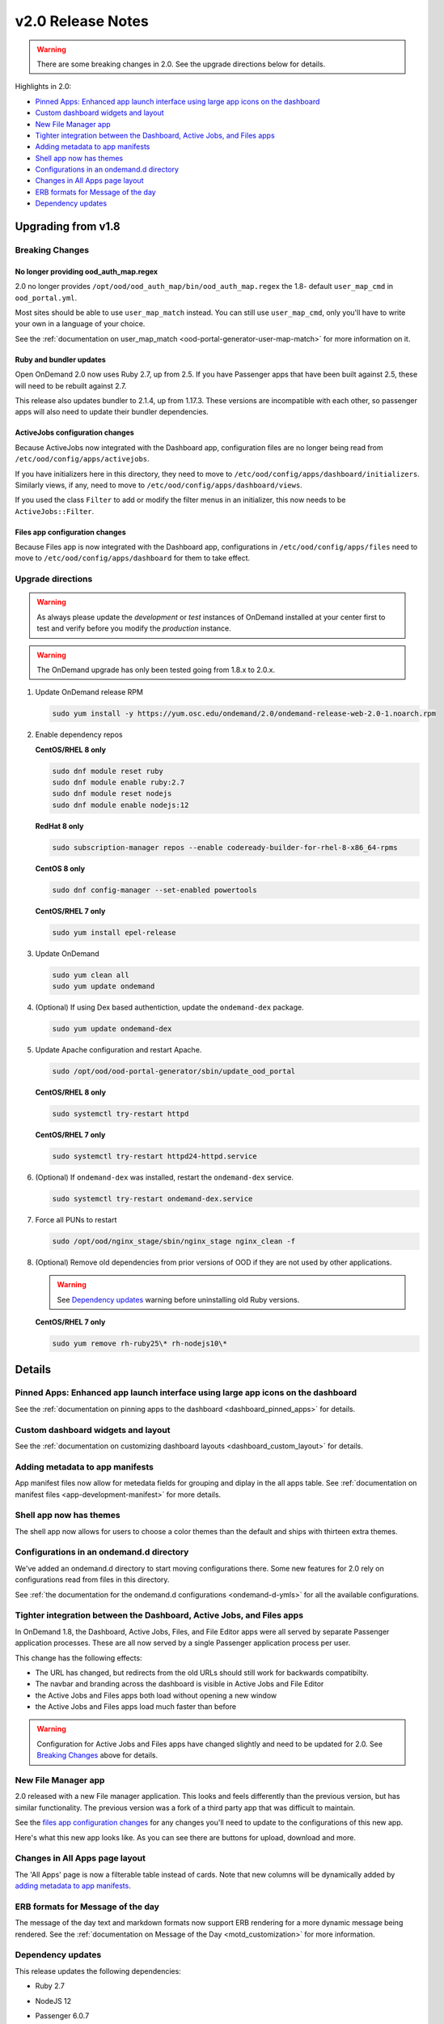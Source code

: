 .. _v2.0-release-notes:

v2.0 Release Notes
==================

.. warning::

   There are some breaking changes in 2.0. See the upgrade directions below for details.


Highlights in 2.0:

- `Pinned Apps: Enhanced app launch interface using large app icons on the dashboard`_
- `Custom dashboard widgets and layout`_
- `New File Manager app`_
- `Tighter integration between the Dashboard, Active Jobs, and Files apps`_
- `Adding metadata to app manifests`_
- `Shell app now has themes`_
- `Configurations in an ondemand.d directory`_
- `Changes in All Apps page layout`_
- `ERB formats for Message of the day`_
- `Dependency updates`_

Upgrading from v1.8
-------------------

Breaking Changes
................


No longer providing ood_auth_map.regex
**************************************

2.0 no longer provides ``/opt/ood/ood_auth_map/bin/ood_auth_map.regex`` the 1.8- default
``user_map_cmd`` in ``ood_portal.yml``.

Most sites should be able to use ``user_map_match`` instead.  You can still use
``user_map_cmd``, only you'll have to write your own in a language of your choice.

See the :ref:`documentation on user_map_match <ood-portal-generator-user-map-match>`
for more information on it.

Ruby and bundler updates
*************************

Open OnDemand 2.0 now uses Ruby 2.7, up from 2.5.  If you have Passenger apps that have been built
against 2.5, these will need to be rebuilt against 2.7.

This release also updates bundler to 2.1.4, up from 1.17.3.  These versions are incompatible with
each other, so passenger apps will also need to update their bundler dependencies.

ActiveJobs configuration changes
********************************

Because ActiveJobs now integrated with the Dashboard app, configuration files are no longer
being read from ``/etc/ood/config/apps/activejobs``.

If you have initializers here in this directory, they need to move to
``/etc/ood/config/apps/dashboard/initializers``.  Similarly views, if any,
need to move to ``/etc/ood/config/apps/dashboard/views``.

If you used the class ``Filter`` to add or modify the filter menus in an initializer,
this now needs to be ``ActiveJobs::Filter``.

Files app configuration changes
********************************

Because Files app is now integrated with the Dashboard app, configurations
in ``/etc/ood/config/apps/files`` need to move to ``/etc/ood/config/apps/dashboard`` for
them to take effect.


Upgrade directions
..................

.. warning::

   As always please update the *development* or *test* instances of OnDemand installed at your center first to test and verify before you modify the *production* instance.

.. warning::

   The OnDemand upgrade has only been tested going from 1.8.x to 2.0.x.

#. Update OnDemand release RPM

   .. code-block:: sh

      sudo yum install -y https://yum.osc.edu/ondemand/2.0/ondemand-release-web-2.0-1.noarch.rpm

#. Enable dependency repos

   **CentOS/RHEL 8 only**

   .. code-block:: sh

      sudo dnf module reset ruby
      sudo dnf module enable ruby:2.7
      sudo dnf module reset nodejs
      sudo dnf module enable nodejs:12

   **RedHat 8 only**

   .. code-block:: sh

      sudo subscription-manager repos --enable codeready-builder-for-rhel-8-x86_64-rpms

   **CentOS 8 only**

   .. code-block:: sh

      sudo dnf config-manager --set-enabled powertools

   **CentOS/RHEL 7 only**

   .. code-block:: sh

      sudo yum install epel-release

#. Update OnDemand

   .. code-block:: sh

      sudo yum clean all
      sudo yum update ondemand

#. (Optional) If using Dex based authentiction, update the ``ondemand-dex`` package.

   .. code-block:: sh

      sudo yum update ondemand-dex

#. Update Apache configuration and restart Apache.

   .. code-block:: sh

      sudo /opt/ood/ood-portal-generator/sbin/update_ood_portal

   **CentOS/RHEL 8 only**

   .. code-block:: sh

      sudo systemctl try-restart httpd

   **CentOS/RHEL 7 only**

   .. code-block:: sh

      sudo systemctl try-restart httpd24-httpd.service

#. (Optional) If ``ondemand-dex`` was installed, restart the ``ondemand-dex`` service.

   .. code-block:: sh

      sudo systemctl try-restart ondemand-dex.service

#. Force all PUNs to restart

   .. code-block:: sh

      sudo /opt/ood/nginx_stage/sbin/nginx_stage nginx_clean -f

#. (Optional) Remove old dependencies from prior versions of OOD if they are not used by other applications.

   .. warning::

      See `Dependency updates`_ warning before uninstalling old Ruby versions.

   **CentOS/RHEL 7 only**

   .. code-block:: sh

      sudo yum remove rh-ruby25\* rh-nodejs10\*


Details
-------

Pinned Apps: Enhanced app launch interface using large app icons on the dashboard
.................................................................................

See the :ref:`documentation on pinning apps to the dashboard <dashboard_pinned_apps>` for details.

Custom dashboard widgets and layout
...................................


See the :ref:`documentation on customizing dashboard layouts <dashboard_custom_layout>` for details.


Adding metadata to app manifests
................................

App manifest files now allow for metedata fields for grouping and diplay in the all apps table.
See :ref:`documentation on manifest files <app-development-manifest>` for more details.

Shell app now has themes
........................

The shell app now allows for users to choose a color themes than the default and ships with
thirteen extra themes.


Configurations in an ondemand.d directory
.........................................

We've added an ondemand.d directory to start moving configurations there. Some new features for
2.0 rely on configurations read from files in this directory.

See :ref:`the documentation for the ondemand.d configurations <ondemand-d-ymls>` for all the
available configurations.

Tighter integration between the Dashboard, Active Jobs, and Files apps
......................................................................

In OnDemand 1.8, the Dashboard, Active Jobs, Files, and File Editor apps were all served by separate
Passenger application processes. These are all now served by a single Passenger application process per user.

This change has the following effects:

- The URL has changed, but redirects from the old URLs should still work for backwards compatibilty.
- The navbar and branding across the dashboard is visible in Active Jobs and File Editor
- the Active Jobs and Files apps both load without opening a new window
- the Active Jobs and Files apps load much faster than before

.. warning::

   Configuration for Active Jobs and Files apps have changed slightly and need to be updated for 2.0.
   See `Breaking Changes`_ above for details.


New File Manager app
....................

2.0 released with a new File manager application.  This looks and feels differently than
the previous version, but has similar functionality.  The previous version was a fork of
a third party app that was difficult to maintain.

See the `files app configuration changes`_ for any changes you'll need to update to the
configurations of this new app.

Here's what this new app looks like. As you can see there are buttons for upload, download
and more.

.. figure:: /images/2.0_files_app.png

Changes in All Apps page layout
...............................

The 'All Apps' page is now a filterable table instead of cards.  Note that new columns will
be dynamically added by `adding metadata to app manifests`_.


ERB formats for Message of the day
..................................

The message of the day text and markdown formats now support ERB rendering for a more
dynamic message being rendered. See the :ref:`documentation on Message of the Day <motd_customization>`
for more information.

Dependency updates
..................

This release updates the following dependencies:

- Ruby 2.7
- NodeJS 12
- Passenger 6.0.7
- NGINX 1.18.0

  .. warning:: The change in Ruby version means any Ruby based apps that are not provided by the OnDemand RPM must be rebuilt.
